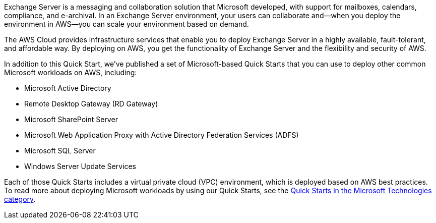 // Replace the content in <>
// Briefly describe the software. Use consistent and clear branding. 
// Include the benefits of using the software on AWS, and provide details on usage scenarios.

Exchange Server is a messaging and collaboration solution that Microsoft developed, with support for mailboxes, calendars, compliance, and e-archival. In an Exchange Server environment, your users can collaborate and—when you deploy the environment in AWS—you can scale your environment based on demand.

The AWS Cloud provides infrastructure services that enable you to deploy Exchange Server in a highly available, fault-tolerant, and affordable way. By deploying on AWS, you get the functionality of Exchange Server and the flexibility and security of AWS.

In addition to this Quick Start, we’ve published a set of Microsoft-based Quick Starts that you can use to deploy other common Microsoft workloads on AWS, including:

* Microsoft Active Directory
* Remote Desktop Gateway (RD Gateway)
* Microsoft SharePoint Server
* Microsoft Web Application Proxy with Active Directory Federation Services (ADFS)
* Microsoft SQL Server
* Windows Server Update Services

Each of those Quick Starts includes a virtual private cloud (VPC) environment, which is deployed based on AWS best practices. To read more about deploying Microsoft workloads by using our Quick Starts, see the https://aws.amazon.com/quickstart/#microsoft_technologies[Quick Starts in the Microsoft Technologies category].
